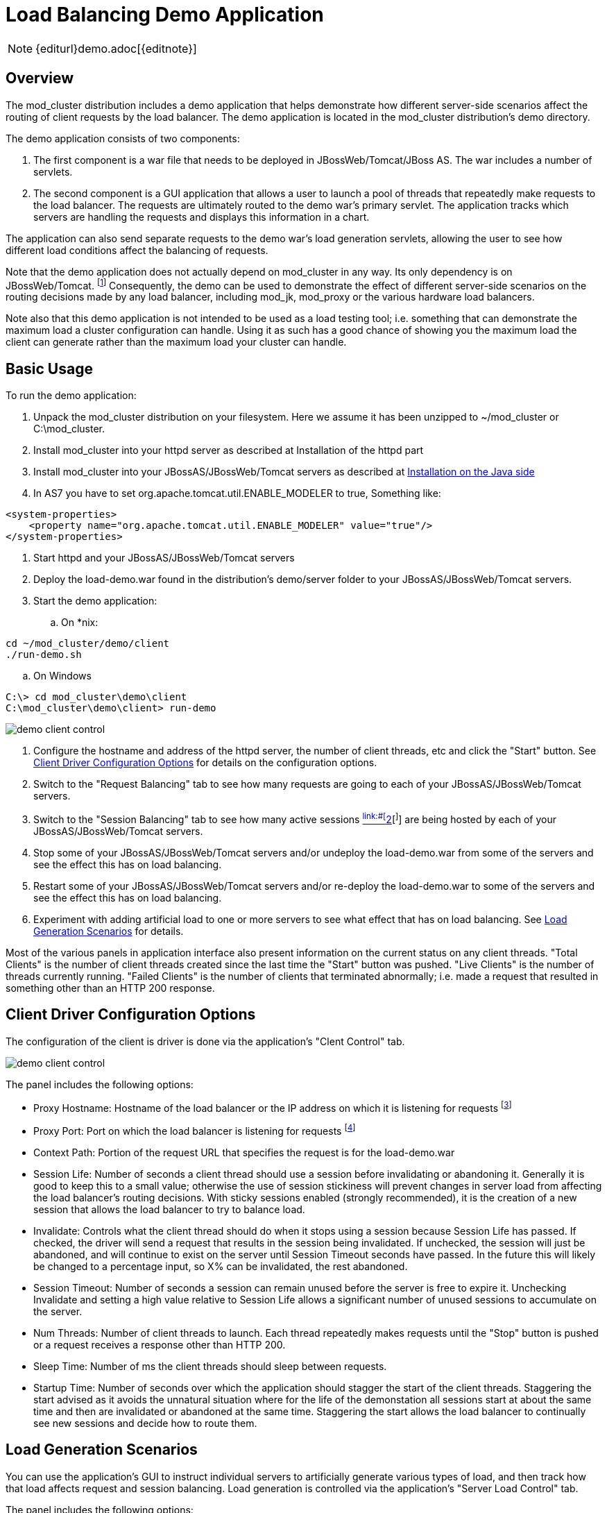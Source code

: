 [[demo]]
= Load Balancing Demo Application

NOTE: {editurl}demo.adoc[{editnote}]

== Overview

The mod_cluster distribution includes a demo application that helps
demonstrate how different server-side scenarios affect the routing of
client requests by the load balancer. The demo application is located in
the mod_cluster distribution's demo directory.

The demo application consists of two components:

. The first component is a war file that needs to be deployed in
JBossWeb/Tomcat/JBoss AS. The war includes a number of servlets.

. The second component is a GUI application that allows a user to
launch a pool of threads that repeatedly make requests to the load
balancer. The requests are ultimately routed to the demo war's
primary servlet. The application tracks which servers are handling
the requests and displays this information in a chart.

The application can also send separate requests to the demo war's
load generation servlets, allowing the user to see how different
load conditions affect the balancing of requests.

Note that the demo application does not actually depend on mod_cluster
in any way. Its only dependency is on JBossWeb/Tomcat.
^[link:#ftn.d0e3653[1]]^ Consequently, the demo can be used to demonstrate
the effect of different server-side scenarios on the routing decisions
made by any load balancer, including mod_jk, mod_proxy or the various
hardware load balancers.

Note also that this demo application is not intended to be used as a
load testing tool; i.e. something that can demonstrate the maximum load
a cluster configuration can handle. Using it as such has a good chance
of showing you the maximum load the client can generate rather than the
maximum load your cluster can handle.

== Basic Usage

To run the demo application:

. Unpack the mod_cluster distribution on your filesystem. Here we
assume it has been unzipped to ~/mod_cluster or C:\mod_cluster.

. Install mod_cluster into your httpd server as described at Installation of the httpd part

. Install mod_cluster into your JBossAS/JBossWeb/Tomcat servers as
described at link:#java.install[Installation on the Java
side]

. In AS7 you have to set org.apache.tomcat.util.ENABLE_MODELER to
true, Something like:

[source,xml]
----
<system-properties>
    <property name="org.apache.tomcat.util.ENABLE_MODELER" value="true"/>
</system-properties>
----

. Start httpd and your JBossAS/JBossWeb/Tomcat servers

. Deploy the load-demo.war found in the distribution's demo/server
folder to your JBossAS/JBossWeb/Tomcat servers.

. Start the demo application:

.. On *nix:

[source]
----
cd ~/mod_cluster/demo/client
./run-demo.sh
----

.. On Windows

[source]
----
C:\> cd mod_cluster\demo\client
C:\mod_cluster\demo\client> run-demo
----

image::demo-client-control.jpg[]

. Configure the hostname and address of the httpd server, the number
of client threads, etc and click the "Start" button. See link:#client-config[Client
Driver Configuration
Options]
for details on the configuration options.

. Switch to the "Request Balancing" tab to see how many requests are
going to each of your JBossAS/JBossWeb/Tomcat servers.

. Switch to the "Session Balancing" tab to see how many active
sessions link:#[^link:#[^]link:#ftn.d0e3726[2][^]^] are being hosted by each
of your JBossAS/JBossWeb/Tomcat servers.

. Stop some of your JBossAS/JBossWeb/Tomcat servers and/or undeploy
the load-demo.war from some of the servers and see the effect this
has on load balancing.

. Restart some of your JBossAS/JBossWeb/Tomcat servers and/or
re-deploy the load-demo.war to some of the servers and see the
effect this has on load balancing.

. Experiment with adding artificial load to one or more servers to see
what effect that has on load balancing. See link:#load-generation[Load Generation
Scenarios] for
details.

Most of the various panels in application interface also present
information on the current status on any client threads. "Total Clients"
is the number of client threads created since the last time the "Start"
button was pushed. "Live Clients" is the number of threads currently
running. "Failed Clients" is the number of clients that terminated
abnormally; i.e. made a request that resulted in something other than an
HTTP 200 response.

== Client Driver Configuration Options

The configuration of the client is driver is done via the application's
"Clent Control" tab.

image::demo-client-control.jpg[]

The panel includes the following options:

* Proxy Hostname: Hostname of the load balancer or the IP address on
which it is listening for requests ^[link:#ftn.d0e3759[3]]^

* Proxy Port: Port on which the load balancer is listening for
requests ^[link:#ftn.d0e3772[4]]^

* Context Path: Portion of the request URL that specifies the request
is for the load-demo.war

* Session Life: Number of seconds a client thread should use a session
before invalidating or abandoning it. Generally it is good to keep
this to a small value; otherwise the use of session stickiness will
prevent changes in server load from affecting the load balancer's
routing decisions. With sticky sessions enabled (strongly
recommended), it is the creation of a new session that allows the
load balancer to try to balance load.

* Invalidate: Controls what the client thread should do when it stops
using a session because Session Life has passed. If checked, the
driver will send a request that results in the session being
invalidated. If unchecked, the session will just be abandoned, and
will continue to exist on the server until Session Timeout seconds
have passed. In the future this will likely be changed to a
percentage input, so X% can be invalidated, the rest abandoned.

* Session Timeout: Number of seconds a session can remain unused
before the server is free to expire it. Unchecking Invalidate and
setting a high value relative to Session Life allows a significant
number of unused sessions to accumulate on the server.

* Num Threads: Number of client threads to launch. Each thread
repeatedly makes requests until the "Stop" button is pushed or a
request receives a response other than HTTP 200.

* Sleep Time: Number of ms the client threads should sleep between
requests.

* Startup Time: Number of seconds over which the application should
stagger the start of the client threads. Staggering the start
advised as it avoids the unnatural situation where for the life of
the demonstation all sessions start at about the same time and then
are invalidated or abandoned at the same time. Staggering the start
allows the load balancer to continually see new sessions and decide
how to route them.

== Load Generation Scenarios

You can use the application's GUI to instruct individual servers to
artificially generate various types of load, and then track how that
load affects request and session balancing. Load generation is
controlled via the application's "Server Load Control" tab.

The panel includes the following options:

* Target Hostname and Target Port: The hostname or IP address of the
server on which you want load generated. There are two strategies
for setting these:

* You can use the hostname and port of the load balancer, in which
case the load balancer will pick a backend server and route the
request to it. Note the client application does not maintain a
session cookie for these requests, so if you invoke another
server load generation request, you shouldn't expect the same
server to handle it.

* If the JBoss AS/JBossWeb/Tomcat servers are running the
HttpConnector as well as the AJP connector, you can specify the
address and port on which a particular server's HttpConnector is
listening. The standard port is 8080.

* Load Creation Action: Specifies the type of load the target server
should generate. See below for details on the available load types.

* Params: Zero or more parameters to pass to the specified load
creation servlet. For example, in the screenshot above, Number of
Connections and Duration. How many parameters are displayed, their
name and their meaning depend on the selected Load Creation Action.
The label for each parameter includes a tooltip that explains its
use.

image::demo-testhttpd.jpg[]

image::demo-mod_cluster-manager.jpg[]

image::demo-mod_cluster-manager-status.jpg[]

The available Load Creation Actions are as follows:

[glossary]
Active Sessions::
    Generates server load by causing session creation on the target
server.
[glossary]
Datasource Use::
    Generates server load by taking connections from the
java:DefaultDS datasource for a period
[glossary]
Connection Pool Use::
    Generates server load by tieing up threads in the webserver
connections pool for a period
[glossary]
Heap Memory Pool Use::
    Generates server load by filling 50% of free heap memory for a
period
[glossary]
CPU Use::
    Generates server CPU load by initiating a tight loop in a thread
[glossary]
Server Receive Traffic::
    Generates server traffic receipt load by POSTing a large byte
array to the server once per second for a period
[glossary]
Server Send Traffic::
    Generates server traffic send load by making a request once per
second to which the server responds with a large byte array
[glossary]
Request Count::
    Generates server load by making numerous requests, increasing
the request count on the target server


'''

^[link:#d0e3653[1]]^The demo's "Datasource Use" load generation scenario
requires the use of JBoss Application Server.

^[link:#d0e3726[2]]^ For purposes of this chart, a session is considered
"active" if a client thread will ever again send a request associated
with the session. When client threads stop using a session, they can
either send a request to invalidate it or just abandon it by no longer
including its session cookie in requests. After a session is abandoned,
it will not be reflected in the "Session Balancing" chart, but it will
continue to exist on the JBossWeb/Tomcat/JBoss AS server until it is
removed due to timeout.

^[link:#d0e3759[3]]^ The default value for this field is controlled by the
`mod_cluster.proxy.host` system property, or localhost if not
set. Editing the run-demo.sh or run-demo.bat file to change the
`-Dmod_cluster.proxy.host=localhost` passed to java will allow
you to avoid re-typing this value every time you launch the demo
application.

^[link:#d0e3772[4]]^ The default value for this field is controlled by the
`mod_cluster.proxy.port` system property, or 8000 if not set.
Editing the run-demo.sh or run-demo.bat file to change the
`-Dmod_cluster.proxy.port=8000` passed to java will allow you to
avoid re-typing this value every time you launch the demo application.
